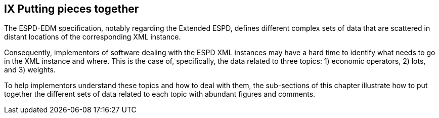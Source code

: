 == IX Putting pieces together

The ESPD-EDM specification, notably regarding the Extended ESPD, defines different complex sets of data that are
scattered in distant locations of the corresponding XML instance.

Consequently, implementors of software dealing with the ESPD XML instances may have a hard time to identify what needs
to go in the XML instance and where. This is the case of, specifically, the data related to three topics:
1) economic operators, 2) lots, and 3) weights.

To help implementors understand these topics and how to deal with them, the sub-sections of this chapter
illustrate how to put together the different sets of data related to each topic with abundant figures and comments.

